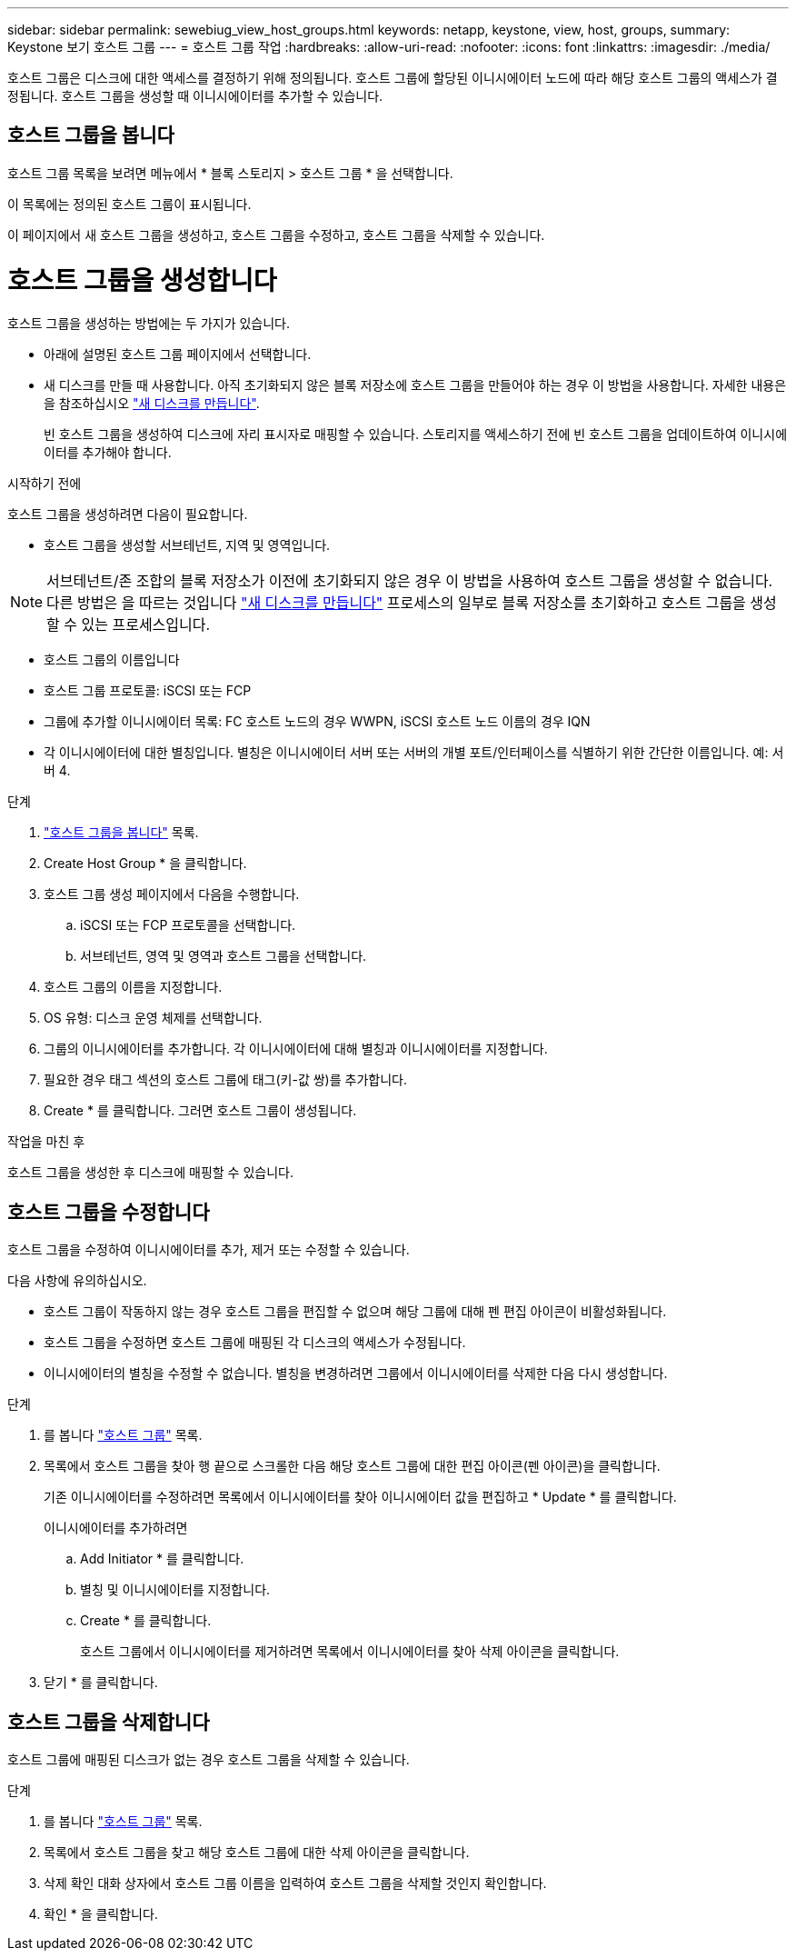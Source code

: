 ---
sidebar: sidebar 
permalink: sewebiug_view_host_groups.html 
keywords: netapp, keystone, view, host, groups, 
summary: Keystone 보기 호스트 그룹 
---
= 호스트 그룹 작업
:hardbreaks:
:allow-uri-read: 
:nofooter: 
:icons: font
:linkattrs: 
:imagesdir: ./media/


[role="lead"]
호스트 그룹은 디스크에 대한 액세스를 결정하기 위해 정의됩니다. 호스트 그룹에 할당된 이니시에이터 노드에 따라 해당 호스트 그룹의 액세스가 결정됩니다. 호스트 그룹을 생성할 때 이니시에이터를 추가할 수 있습니다.



== 호스트 그룹을 봅니다

호스트 그룹 목록을 보려면 메뉴에서 * 블록 스토리지 > 호스트 그룹 * 을 선택합니다.

이 목록에는 정의된 호스트 그룹이 표시됩니다.

이 페이지에서 새 호스트 그룹을 생성하고, 호스트 그룹을 수정하고, 호스트 그룹을 삭제할 수 있습니다.



= 호스트 그룹을 생성합니다

호스트 그룹을 생성하는 방법에는 두 가지가 있습니다.

* 아래에 설명된 호스트 그룹 페이지에서 선택합니다.
* 새 디스크를 만들 때 사용합니다. 아직 초기화되지 않은 블록 저장소에 호스트 그룹을 만들어야 하는 경우 이 방법을 사용합니다. 자세한 내용은 을 참조하십시오 link:sewebiug_create_a_new_disk.html#create-a-new-disk["새 디스크를 만듭니다"].
+
빈 호스트 그룹을 생성하여 디스크에 자리 표시자로 매핑할 수 있습니다. 스토리지를 액세스하기 전에 빈 호스트 그룹을 업데이트하여 이니시에이터를 추가해야 합니다.



.시작하기 전에
호스트 그룹을 생성하려면 다음이 필요합니다.

* 호스트 그룹을 생성할 서브테넌트, 지역 및 영역입니다.



NOTE: 서브테넌트/존 조합의 블록 저장소가 이전에 초기화되지 않은 경우 이 방법을 사용하여 호스트 그룹을 생성할 수 없습니다. 다른 방법은 을 따르는 것입니다 link:sewebiug_create_a_new_disk.html#create-a-new-disk["새 디스크를 만듭니다"] 프로세스의 일부로 블록 저장소를 초기화하고 호스트 그룹을 생성할 수 있는 프로세스입니다.

* 호스트 그룹의 이름입니다
* 호스트 그룹 프로토콜: iSCSI 또는 FCP
* 그룹에 추가할 이니시에이터 목록: FC 호스트 노드의 경우 WWPN, iSCSI 호스트 노드 이름의 경우 IQN
* 각 이니시에이터에 대한 별칭입니다. 별칭은 이니시에이터 서버 또는 서버의 개별 포트/인터페이스를 식별하기 위한 간단한 이름입니다. 예: 서버 4.


.단계
. link:sewebiug_view_host_groups.html#view-host-groups["호스트 그룹을 봅니다"] 목록.
. Create Host Group * 을 클릭합니다.
. 호스트 그룹 생성 페이지에서 다음을 수행합니다.
+
.. iSCSI 또는 FCP 프로토콜을 선택합니다.
.. 서브테넌트, 영역 및 영역과 호스트 그룹을 선택합니다.


. 호스트 그룹의 이름을 지정합니다.
. OS 유형: 디스크 운영 체제를 선택합니다.
. 그룹의 이니시에이터를 추가합니다. 각 이니시에이터에 대해 별칭과 이니시에이터를 지정합니다.
. 필요한 경우 태그 섹션의 호스트 그룹에 태그(키-값 쌍)를 추가합니다.
. Create * 를 클릭합니다. 그러면 호스트 그룹이 생성됩니다.


.작업을 마친 후
호스트 그룹을 생성한 후 디스크에 매핑할 수 있습니다.



== 호스트 그룹을 수정합니다

호스트 그룹을 수정하여 이니시에이터를 추가, 제거 또는 수정할 수 있습니다.

.다음 사항에 유의하십시오.
* 호스트 그룹이 작동하지 않는 경우 호스트 그룹을 편집할 수 없으며 해당 그룹에 대해 펜 편집 아이콘이 비활성화됩니다.
* 호스트 그룹을 수정하면 호스트 그룹에 매핑된 각 디스크의 액세스가 수정됩니다.
* 이니시에이터의 별칭을 수정할 수 없습니다. 별칭을 변경하려면 그룹에서 이니시에이터를 삭제한 다음 다시 생성합니다.


.단계
. 를 봅니다 link:sewebiug_view_host_groups.html#view-host-groups["호스트 그룹"] 목록.
. 목록에서 호스트 그룹을 찾아 행 끝으로 스크롤한 다음 해당 호스트 그룹에 대한 편집 아이콘(펜 아이콘)을 클릭합니다.
+
기존 이니시에이터를 수정하려면 목록에서 이니시에이터를 찾아 이니시에이터 값을 편집하고 * Update * 를 클릭합니다.

+
이니시에이터를 추가하려면

+
.. Add Initiator * 를 클릭합니다.
.. 별칭 및 이니시에이터를 지정합니다.
.. Create * 를 클릭합니다.
+
호스트 그룹에서 이니시에이터를 제거하려면 목록에서 이니시에이터를 찾아 삭제 아이콘을 클릭합니다.



. 닫기 * 를 클릭합니다.




== 호스트 그룹을 삭제합니다

호스트 그룹에 매핑된 디스크가 없는 경우 호스트 그룹을 삭제할 수 있습니다.

.단계
. 를 봅니다 link:sewebiug_view_host_groups.html#view-host-groups["호스트 그룹"] 목록.
. 목록에서 호스트 그룹을 찾고 해당 호스트 그룹에 대한 삭제 아이콘을 클릭합니다.
. 삭제 확인 대화 상자에서 호스트 그룹 이름을 입력하여 호스트 그룹을 삭제할 것인지 확인합니다.
. 확인 * 을 클릭합니다.

